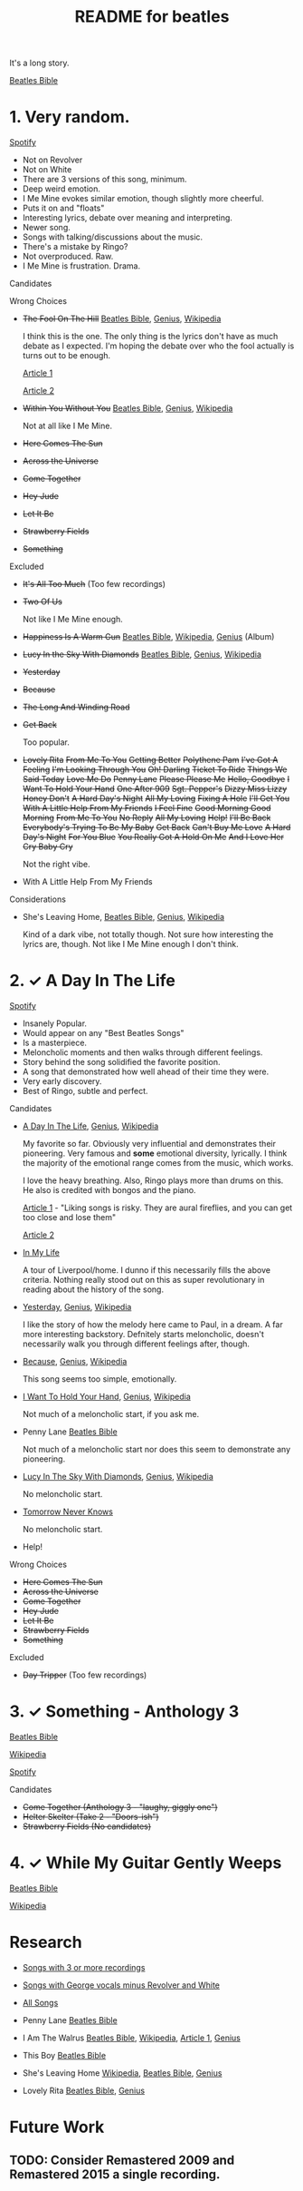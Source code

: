 #+TITLE:  README for beatles
#+EMAIL:  jlewallen@gmail.commit


It's a long story.

[[https://www.beatlesbible.com/songs/][Beatles Bible]]

* 1. Very random.

  [[https://open.spotify.com/user/jlewalle/playlist/1FFddEGdTVSJ6U7JHsYSnk?si=Xynth7pGSE64mnhunoJMHw][Spotify]]

  - Not on Revolver
  - Not on White
  - There are 3 versions of this song, minimum.
  - Deep weird emotion.
  - I Me Mine evokes similar emotion, though slightly more cheerful.
  - Puts it on and "floats"
  - Interesting lyrics, debate over meaning and interpreting.
  - Newer song.
  - Songs with talking/discussions about the music.
  - There's a mistake by Ringo?
  - Not overproduced. Raw.
  - I Me Mine is frustration. Drama.

**** Candidates

**** Wrong Choices
     - +The Fool On The Hill+ [[https://www.beatlesbible.com/songs/the-fool-on-the-hill/][Beatles Bible]], [[https://genius.com/The-beatles-the-fool-on-the-hill-lyrics][Genius]], [[https://en.wikipedia.org/wiki/The_Fool_on_the_Hill][Wikipedia]]

       I think this is the one. The only thing is the lyrics don't have as much
       debate as I expected. I'm hoping the debate over who the fool actually is
       turns out to be enough.

       [[http://www.beatlesebooks.com/fool-on-the-hill][Article 1]]

       [[https://scholarsandrogues.com/2017/02/19/the-fool-on-the-hill-mccartneys-ode-to-differentness/][Article 2]]

     - +Within You Without You+ [[https://www.beatlesbible.com/songs/within-you-without-you/][Beatles Bible]], [[https://genius.com/The-beatles-within-you-without-you-lyrics][Genius]], [[https://en.wikipedia.org/wiki/Within_You_Without_You][Wikipedia]]

       Not at all like I Me Mine.

     - +Here Comes The Sun+
     - +Across the Universe+
     - +Come Together+
     - +Hey Jude+
     - +Let It Be+
     - +Strawberry Fields+
     - +Something+

**** Excluded

     - +It's All Too Much+ (Too few recordings)
     - +Two Of Us+
      
       Not like I Me Mine enough.

     - +Happiness Is A Warm Gun+ [[https://www.beatlesbible.com/songs/happiness-is-a-warm-gun/][Beatles Bible]], [[https://en.wikipedia.org/wiki/Happiness_Is_a_Warm_Gun][Wikipedia]], [[https://genius.com/The-beatles-happiness-is-a-warm-gun-lyrics][Genius]] (Album)
     - +Lucy In the Sky With Diamonds+ [[https://www.beatlesbible.com/songs/lucy-in-the-sky-with-diamonds/][Beatles Bible]], [[https://www.beatlesbible.com/songs/lucy-in-the-sky-with-diamonds/][Genius]],  [[https://en.wikipedia.org/wiki/Lucy_in_the_Sky_with_Diamonds][Wikipedia]]
     - +Yesterday+
     - +Because+
     - +The Long And Winding Road+
     - +Get Back+
      
       Too popular.

     - +Lovely Rita+ +From Me To You+ +Getting Better+ +Polythene Pam+ +I've Got A Feeling+ +I'm Looking Through You+ +Oh! Darling+ +Ticket To Ride+ +Things We Said Today+ +Love Me Do+ +Penny Lane+ +Please Please Me+ +Hello, Goodbye+ +I Want To Hold Your Hand+ +One After 909+ +Sgt. Pepper's+ +Dizzy Miss Lizzy+ +Honey Don't+ +A Hard Day's Night+ +All My Loving+ +Fixing A Hole+ +I'll Get You+ +With A Little Help From My Friends+ +I Feel Fine+ +Good Morning Good Morning+ +From Me To You+ +No Reply+ +All My Loving+ +Help!+ +I'll Be Back+ +Everybody's Trying To Be My Baby+ +Get Back+ +Can't Buy Me Love+ +A Hard Day's Night+ +For You Blue+ +You Really Got A Hold On Me+ +And I Love Her+ +Cry Baby Cry+

       Not the right vibe.

     - With A Little Help From My Friends

**** Considerations

     - She's Leaving Home, [[https://www.beatlesbible.com/songs/shes-leaving-home/][Beatles Bible]], [[https://genius.com/The-beatles-shes-leaving-home-lyrics][Genius,]] [[https://en.wikipedia.org/wiki/She%27s_Leaving_Home][Wikipedia]]

       Kind of a dark vibe, not totally though. Not sure how interesting the lyrics are, though. Not like I Me Mine enough I don't think.

* 2. ✓ A Day In The Life

  [[https://open.spotify.com/user/jlewalle/playlist/1n119hyulDCJ5qzIObsWf9?si=3rbDltpZS8SGDAzV4TdUxQ][Spotify]]

 - Insanely Popular.
 - Would appear on any "Best Beatles Songs"
 - Is a masterpiece.
 - Meloncholic moments and then walks through different feelings.
 - Story behind the song solidified the favorite position.
 - A song that demonstrated how well ahead of their time they were.
 - Very early discovery.
 - Best of Ringo, subtle and perfect.

**** Candidates

     - [[https://www.beatlesbible.com/songs/a-day-in-the-life/][A Day In The Life]], [[https://genius.com/The-beatles-a-day-in-the-life-lyrics][Genius]], [[https://en.wikipedia.org/wiki/A_Day_in_the_Life][Wikipedia]]

       My favorite so far. Obviously very influential and demonstrates their pioneering. Very famous and *some* emotional diversity, lyrically. I think the majority of the emotional range comes from the music, which works.

       I love the heavy breathing. Also, Ringo plays more than drums on this. He also is credited with bongos and the piano.

       [[https://www.theatlantic.com/entertainment/archive/2017/05/how-the-beatles-wrote-a-day-in-the-life/527001/][Article 1]] - "Liking songs is risky. They are aural fireflies, and you can get too close and lose them"

       [[https://www.rollingstone.com/music/music-features/beatles-a-day-in-the-life-10-things-you-didnt-know-191427/][Article 2]]

     - [[https://www.beatlesbible.com/songs/in-my-life/][In My Life]]

       A tour of Liverpool/home. I dunno if this necessarily fills the above criteria. Nothing really stood out on this as super revolutionary in reading about the history of the song.

     - [[https://www.beatlesbible.com/songs/yesterday/][Yesterday]], [[https://genius.com/The-beatles-yesterday-lyrics][Genius]], [[https://en.wikipedia.org/wiki/Yesterday_(Beatles_song)][Wikipedia]]

       I like the story of how the melody here came to Paul, in a dream. A far more interesting backstory.
       Defnitely starts meloncholic, doesn't necessarily walk you through different feelings after, though.

     - [[https://www.beatlesbible.com/songs/because/][Because]], [[https://genius.com/The-beatles-because-lyrics][Genius]], [[https://en.wikipedia.org/wiki/Because_(Beatles_song)][Wikipedia]]

       This song seems too simple, emotionally.

     - [[https://www.beatlesbible.com/songs/i-want-to-hold-your-hand/][I Want To Hold Your Hand]], [[https://genius.com/The-beatles-i-want-to-hold-your-hand-lyrics][Genius]], [[https://en.wikipedia.org/wiki/I_Want_to_Hold_Your_Hand][Wikipedia]]

       Not much of a meloncholic start, if you ask me.

     - Penny Lane [[https://www.beatlesbible.com/songs/penny-lane/][Beatles Bible]]

       Not much of a meloncholic start nor does this seem to demonstrate any pioneering.

     - [[https://www.beatlesbible.com/songs/lucy-in-the-sky-with-diamonds/][Lucy In The Sky With Diamonds]], [[https://www.beatlesbible.com/songs/lucy-in-the-sky-with-diamonds/][Genius]],  [[https://en.wikipedia.org/wiki/Lucy_in_the_Sky_with_Diamonds][Wikipedia]]

       No meloncholic start.

     - [[https://www.beatlesbible.com/songs/tomorrow-never-knows/][Tomorrow Never Knows]]

       No meloncholic start.

     - Help!
      
**** Wrong Choices

     - +Here Comes The Sun+
     - +Across the Universe+
     - +Come Together+
     - +Hey Jude+
     - +Let It Be+
     - +Strawberry Fields+
     - +Something+

**** Excluded

     - +Day Tripper+ (Too few recordings)

* 3. ✓ Something - Anthology 3

  [[https://www.beatlesbible.com/songs/something/][Beatles Bible]]

  [[https://en.wikipedia.org/wiki/Something_(Beatles_song)][Wikipedia]]

  [[https://open.spotify.com/user/jlewalle/playlist/2ninxGfZ40olNI2utGY5XP?si=rBbwxT15T5SDYFjDuok7lQ][Spotify]]

**** Candidates

    - +Come Together (Anthology 3 - "laughy, giggly one")+
    - +Helter Skelter (Take 2 - "Doors-ish")+
    - +Strawberry Fields (No candidates)+

* 4. ✓ While My Guitar Gently Weeps

  [[https://www.beatlesbible.com/songs/while-my-guitar-gently-weeps/][Beatles Bible]]

  [[https://en.wikipedia.org/wiki/While_My_Guitar_Gently_Weeps][Wikipedia]]

* Research

  - [[https://open.spotify.com/user/jlewalle/playlist/3RKiDQsy3jgva8njeGxlTx?si=dvldx5XeTS2YFQko25AYrQ][Songs with 3 or more recordings]]
  - [[https://open.spotify.com/user/jlewalle/playlist/2rY13VIt809icuOtNIdJZ4?si=xncvEBhcSWSBZCsrRrTGYA][Songs with George vocals minus Revolver and White]]
  - [[https://open.spotify.com/user/jlewalle/playlist/5ETMcIXmnGN9txrafXwIyE?si=m03Ci_SzSZC92OUtL3d7Kw][All Songs]]

  - Penny Lane [[https://www.beatlesbible.com/songs/penny-lane/][Beatles Bible]]
  - I Am The Walrus [[https://www.beatlesbible.com/songs/i-am-the-walrus/][Beatles Bible]], [[https://en.wikipedia.org/wiki/I_Am_the_Walrus][Wikipedia]], [[http://mentalfloss.com/article/30523/who-was-walrus-analyzing-strangest-beatles-song][Article 1]], [[https://genius.com/The-beatles-i-am-the-walrus-lyrics][Genius]]
  - This Boy [[https://www.beatlesbible.com/songs/this-boy/][Beatles Bible]]
  - She's Leaving Home [[https://en.wikipedia.org/wiki/She%27s_Leaving_Home][Wikipedia]], [[https://www.beatlesbible.com/songs/shes-leaving-home/][Beatles Bible]], [[https://genius.com/The-beatles-shes-leaving-home-lyrics][Genius]]
  - Lovely Rita [[https://www.beatlesbible.com/songs/lovely-rita/][Beatles Bible]], [[https://genius.com/The-beatles-lovely-rita-lyrics][Genius]]

* Future Work
** TODO: Consider Remastered 2009 and Remastered 2015 a single recording.
